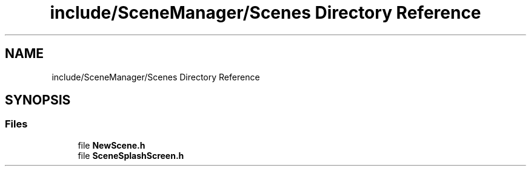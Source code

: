 .TH "include/SceneManager/Scenes Directory Reference" 3 "Sun May 8 2022" "Ruba Mazzetto" \" -*- nroff -*-
.ad l
.nh
.SH NAME
include/SceneManager/Scenes Directory Reference
.SH SYNOPSIS
.br
.PP
.SS "Files"

.in +1c
.ti -1c
.RI "file \fBNewScene\&.h\fP"
.br
.ti -1c
.RI "file \fBSceneSplashScreen\&.h\fP"
.br
.in -1c
